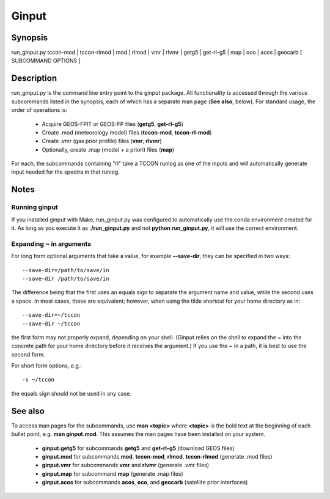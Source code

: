 Ginput
======

.. Sphinx uses second level sections as the headers in man pages, the first level is skipped

Synopsis
--------

run_ginput.py tccon-mod | tccon-rlmod | mod | rlmod | vmr | rlvmr | getg5 | get-rl-g5 | map | oco | acos | geocarb [ SUBCOMMAND OPTIONS ]


Description
-----------

run_ginput.py is the command line entry point to the ginput package. All functionality is accessed through the various
subcommands listed in the synopsis, each of which has a separate man page (**See also**, below). For standard usage,
the order of operations is:

    * Acquire GEOS-FPIT or GEOS-FP files (**getg5**, **get-rl-g5**)
    * Create .mod (meteorology model) files (**tccon-mod**, **tccon-rl-mod**)
    * Create .vmr (gas prior profile) files (**vmr**, **rlvmr**)
    * Optionally, create .map (model + a priori) files (**map**)

For each, the subcommands containing "rl" take a TCCON runlog as one of the inputs and will automatically generate input
needed for the spectra in that runlog.

Notes
-----

Running ginput
**************

If you installed ginput with Make, run_ginput.py was configured to automatically use the conda environment created for
it. As long as you execute it as **./run_ginput.py** and not **python run_ginput.py**, it will use the correct
environment.

Expanding ~ in arguments
************************

For long form optional arguments that take a value, for example **--save-dir**, they can be specified in two ways::

    --save-dir=/path/to/save/in
    --save-dir /path/to/save/in

The difference being that the first uses an equals sign to separate the argument name and value, while the second
uses a space. In most cases, these are equivalent; however, when using the tilde shortcut for your home directory as in::

    --save-dir=~/tccon
    --save-dir ~/tccon

the first form may not properly expand, depending on your shell. (Ginput relies on the shell to expand the ~ into the
concrete path for your home directory before it receives the argument.) If you use the ~ in a path, it is best to use
the second form.

For short form options, e.g.::

    -s ~/tccon

the equals sign should not be used in any case.

See also
--------

To access man pages for the subcommands, use **man <topic>** where **<topic>** is the bold text at the beginning of
each bullet point, e.g. **man ginput.mod**. This assumes the man pages have been installed on your system.

    * **ginput.getg5** for subcommands **getg5** and **get-rl-g5** (download GEOS files)
    * **ginput.mod** for subcommands **mod**, **tccon-mod**, **rlmod**, **tccon-rlmod** (generate .mod files)
    * **ginput.vmr** for subcommands **vmr** and **rlvmr** (generate .vmr files)
    * **ginput.map** for subcommand **map** (generate .map files)
    * **ginput.acos** for subcommands **acos**, **oco**, and **geocarb** (satellite prior interfaces)